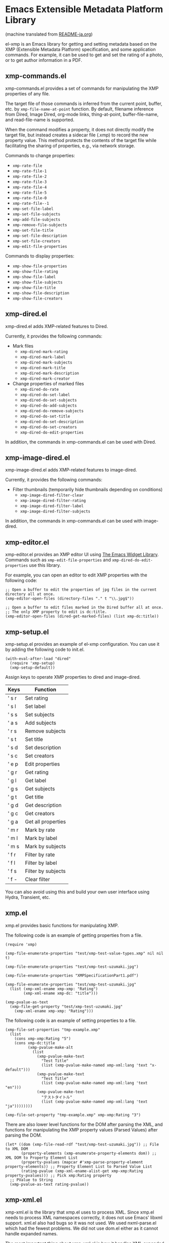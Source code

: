 * Emacs Extensible Metadata Platform Library

(machine translated from [[file:README-ja.org][README-ja.org]])

el-xmp is an Emacs library for getting and setting metadata based on the XMP (Extensible Metadata Platform) specification, and some application commands. For example, it can be used to get and set the rating of a photo, or to get author information in a PDF.

** xmp-commands.el
xmp-commands.el provides a set of commands for manipulating the XMP properties of any file.

The target file of those commands is inferred from the current point, buffer, etc. by ~xmp-file-name-at-point~ function. By default, filename inference from Dired, Image Dired, org-mode links, thing-at-point, buffer-file-name, and read-file-name is supported.

When the command modifies a property, it does not directly modify the target file, but instead creates a sidecar file (.xmp) to record the new property value. This method protects the contents of the target file while facilitating the sharing of properties, e.g., via network storage.

Commands to change properties:

- ~xmp-rate-file~
- ~xmp-rate-file-1~
- ~xmp-rate-file-2~
- ~xmp-rate-file-3~
- ~xmp-rate-file-4~
- ~xmp-rate-file-5~
- ~xmp-rate-file-0~
- ~xmp-rate-file--1~
- ~xmp-set-file-label~
- ~xmp-set-file-subjects~
- ~xmp-add-file-subjects~
- ~xmp-remove-file-subjects~
- ~xmp-set-file-title~
- ~xmp-set-file-description~
- ~xmp-set-file-creators~
- ~xmp-edit-file-properties~

Commands to display properties:
- ~xmp-show-file-properties~
- ~xmp-show-file-rating~
- ~xmp-show-file-label~
- ~xmp-show-file-subjects~
- ~xmp-show-file-title~
- ~xmp-show-file-description~
- ~xmp-show-file-creators~

** xmp-dired.el

xmp-dired.el adds XMP-related features to Dired.

Currently, it provides the following commands:

- Mark files
  - ~xmp-dired-mark-rating~
  - ~xmp-dired-mark-label~
  - ~xmp-dired-mark-subjects~
  - ~xmp-dired-mark-title~
  - ~xmp-dired-mark-description~
  - ~xmp-dired-mark-creator~
- Change properties of marked files
  - ~xmp-dired-do-rate~
  - ~xmp-dired-do-set-label~
  - ~xmp-dired-do-set-subjects~
  - ~xmp-dired-do-add-subjects~
  - ~xmp-dired-do-remove-subjects~
  - ~xmp-dired-do-set-title~
  - ~xmp-dired-do-set-description~
  - ~xmp-dired-do-set-creators~
  - ~xmp-dired-do-edit-properties~

In addition, the commands in xmp-commands.el can be used with Dired.

** xmp-image-dired.el

xmp-image-dired.el adds XMP-related features to image-dired.

Currently, it provides the following commands:

- Filter thumbnails (temporarily hide thumbnails depending on conditions)
  - ~xmp-image-dired-filter-clear~
  - ~xmp-image-dired-filter-rating~
  - ~xmp-image-dired-filter-label~
  - ~xmp-image-dired-filter-subjects~

In addition, the commands in xmp-commands.el can be used with image-dired.

** xmp-editor.el

xmp-editor.el provides an XMP editor UI using [[https://www.gnu.org/software/emacs/manual/html_mono/widget.html][The Emacs Widget Library]]. Commands such as ~xmp-edit-file-properties~ and ~xmp-dired-do-edit-properties~ use this library.

For example, you can open an editor to edit XMP properties with the following code:

#+begin_src elisp
;; Open a buffer to edit the properties of jpg files in the current directory all at once.
(xmp-editor-open-files (directory-files "." t "\\.jpg$"))

;; Open a buffer to edit files marked in the Dired buffer all at once.
;; The only XMP property to edit is dc:title.
(xmp-editor-open-files (dired-get-marked-files) (list xmp-dc:title))
#+end_src

** xmp-setup.el

xmp-setup.el provides an example of el-xmp configuration. You can use it by adding the following code to init.el.

#+begin_src elisp
(with-eval-after-load "dired"
  (require 'xmp-setup)
  (xmp-setup-default))
#+end_src

Assign keys to operate XMP properties to dired and image-dired.

| Keys  | Function           |
|-------+--------------------|
| ' s r | Set rating         |
| ' s l | Set label          |
| ' s s | Set subjects       |
| ' a s | Add subjects       |
| ' r s | Remove subjects    |
| ' s t | Set title          |
| ' s d | Set description    |
| ' s c | Set creators       |
|-------+--------------------|
| ' e p | Edit properties    |
|-------+--------------------|
| ' g r | Get rating         |
| ' g l | Get label          |
| ' g s | Get subjects       |
| ' g t | Get title          |
| ' g d | Get description    |
| ' g c | Get creators       |
| ' g a | Get all properties |
|-------+--------------------|
| ' m r | Mark by rate       |
| ' m l | Mark by label      |
| ' m s | Mark by subjects   |
|-------+--------------------|
| ' f r | Filter by rate     |
| ' f l | Filter by label    |
| ' f s | Filter by subjects |
| ' f - | Clear filter       |

You can also avoid using this and build your own user interface using Hydra, Transient, etc.

** xmp.el

xmp.el provides basic functions for manipulating XMP.

The following code is an example of getting properties from a file.

#+begin_src elisp
(require 'xmp)

(xmp-file-enumerate-properties "test/xmp-test-value-types.xmp" nil nil t)

(xmp-file-enumerate-properties "test/xmp-test-uzumaki.jpg")

(xmp-file-enumerate-properties "XMPSpecificationPart1.pdf")

(xmp-file-enumerate-properties "test/xmp-test-uzumaki.jpg"
  (list (xmp-xml-ename xmp-xmp: "Rating")
        (xmp-xml-ename xmp-dc: "title")))

(xmp-pvalue-as-text
  (xmp-file-get-property "test/xmp-test-uzumaki.jpg"
    (xmp-xml-ename xmp-xmp: "Rating")))
#+end_src

The following code is an example of setting properties to a file.

#+begin_src elisp
(xmp-file-set-properties "tmp-example.xmp"
  (list
    (cons xmp-xmp:Rating "5")
    (cons xmp-dc:title
          (xmp-pvalue-make-alt
            (list
              (xmp-pvalue-make-text
                "Test Title"
                (list (xmp-pvalue-make-named xmp-xml:lang 'text "x-default")))
              (xmp-pvalue-make-text
                "Test Title"
                (list (xmp-pvalue-make-named xmp-xml:lang 'text "en")))
              (xmp-pvalue-make-text
                "テストタイトル"
                (list (xmp-pvalue-make-named xmp-xml:lang 'text "ja"))))))))

(xmp-file-set-property "tmp-example.xmp" xmp-xmp:Rating "3")
#+end_src

There are also lower level functions for the DOM after parsing the XML, and functions for manipulating the XMP property values ​​(Parsed Values) after parsing the DOM.

#+begin_src elisp
(let* ((dom (xmp-file-read-rdf "test/xmp-test-uzumaki.jpg")) ;; File to XML DOM
       (property-elements (xmp-enumerate-property-elements dom)) ;; XML DOM to Property Element List
       (property-pvalues (mapcar #'xmp-parse-property-element property-elements)) ;; Property Element List to Parsed Value List
       (rating-pvalue (xmp-xml-ename-alist-get xmp-xmp:Rating property-pvalues))) ;; Pick xmp:Rating property
  ;; PValue to String
  (xmp-pvalue-as-text rating-pvalue))
#+end_src

** xmp-xml.el

xmp-xml.el is the library that xmp.el uses to process XML. Since xmp.el needs to process XML namespaces correctly, it does not use Emacs' libxml support. xml.el also had bugs so it was not used. We used nxml-parse.el which had the fewest problems. We did not use dom.el either as it cannot handle expanded names.

The most important thing about xmp-xml.el is how it handles XML expanded names. Element names and attribute names are represented not as strings or symbols but as expanded names, which are pairs of namespace names and local names.

The following code creates an object that represents the expanded name whose namespace name is ~http://ns.adobe.com/xap/1.0/~ and whose local name is ~Label~.

#+begin_src elisp
(xmp-xml-ename (xmp-xml-ns-name "http://ns.adobe.com/xap/1.0/") "Label")
#+end_src

Be sure to use the following functions to create expanded names, get elements, and compare them.

- ~xmp-xml-ename~
- ~xmp-xml-ename-ns~
- ~xmp-xml-ename-local~
- ~xmp-xml-ename-equal~
- ~xmp-xml-ename<~
- ~xmp-xml-ename-alist-get~
- ~xmp-xml-ename-assoc~
- ~xmp-xml-ename-member~

Also, use the following functions to convert namespace names.

- ~xmp-xml-ns-name~
- ~xmp-xml-ns-name-string~

Commonly used namespace names and expanded names are defined as variables.

Namespace name:
- ~xmp-xmlns:~
- ~xmp-xml:~

Expanded name:
- ~xmp-xml:lang~
- ~xmp-xml:space~
- ~xmp-xml:base~
- ~xmp-xml:id~

Many namespaces and expanded names used in XMP are defined as variables in xmp.el (e.g. ~xmp-dc:title~, ~xmp-xmp:Rating~).

** xmp-exif.el

A library that parses EXIF ​​and converts it to XMP.

** xmp-tiff.el

A library for parsing TIFF and reading tag information.

** xmp-pdf.el

A library for parsing PDFs and reading metadata.
